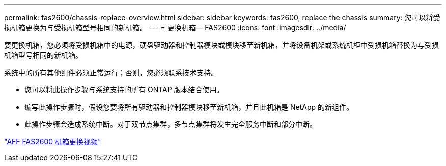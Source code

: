 ---
permalink: fas2600/chassis-replace-overview.html 
sidebar: sidebar 
keywords: fas2600, replace the chassis 
summary: 您可以将受损机箱更换为与受损机箱型号相同的新机箱。 
---
= 更换机箱— FAS2600
:icons: font
:imagesdir: ../media/


[role="lead"]
要更换机箱，您必须将受损机箱中的电源，硬盘驱动器和控制器模块或模块移至新机箱，并将设备机架或系统机柜中受损机箱替换为与受损机箱型号相同的新机箱。

系统中的所有其他组件必须正常运行；否则，您必须联系技术支持。

* 您可以将此操作步骤与系统支持的所有 ONTAP 版本结合使用。
* 编写此操作步骤时，假设您要将所有驱动器和控制器模块移至新机箱，并且此机箱是 NetApp 的新组件。
* 此操作步骤会造成系统中断。对于双节点集群，多节点集群将发生完全服务中断和部分中断。


link:https://www.youtube.com/watch?v=dxRuxPNPBeo["AFF FAS2600 机箱更换视频"^]
